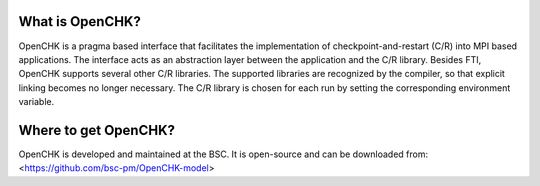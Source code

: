 .. Fault Tolerance Library documentation OpenCHK file


What is OpenCHK?
===================================================
OpenCHK is a pragma based interface that facilitates the implementation of checkpoint-and-restart (C/R) into MPI based applications. The interface acts as an abstraction layer between the application and the C/R library. Besides FTI, OpenCHK supports several other C/R libraries. The supported libraries are recognized by the compiler, so that explicit linking becomes no longer necessary. The C/R library is chosen for each run by setting the corresponding environment variable.

Where to get OpenCHK?
===================================================
OpenCHK is developed and maintained at the BSC. It is open-source and can be downloaded from:
<https://github.com/bsc-pm/OpenCHK-model>